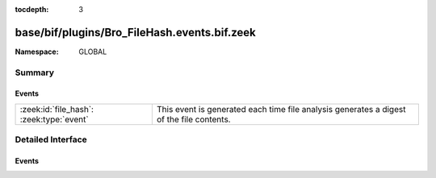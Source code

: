 :tocdepth: 3

base/bif/plugins/Bro_FileHash.events.bif.zeek
=============================================
.. zeek:namespace:: GLOBAL


:Namespace: GLOBAL

Summary
~~~~~~~
Events
######
======================================== =========================================================================
:zeek:id:`file_hash`: :zeek:type:`event` This event is generated each time file analysis generates a digest of the
                                         file contents.
======================================== =========================================================================


Detailed Interface
~~~~~~~~~~~~~~~~~~
Events
######
.. zeek:id:: file_hash

   :Type: :zeek:type:`event` (f: :zeek:type:`fa_file`, kind: :zeek:type:`string`, hash: :zeek:type:`string`)

   This event is generated each time file analysis generates a digest of the
   file contents.
   

   :f: The file.
   

   :kind: The type of digest algorithm.
   

   :hash: The result of the hashing.
   
   .. zeek:see:: Files::add_analyzer Files::ANALYZER_MD5
      Files::ANALYZER_SHA1 Files::ANALYZER_SHA256


